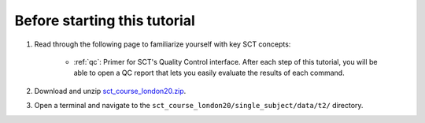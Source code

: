 Before starting this tutorial
#############################

1. Read through the following page to familiarize yourself with key SCT concepts:

    * :ref:`qc`: Primer for SCT's Quality Control interface. After each step of this tutorial, you will be able to open a QC report that lets you easily evaluate the results of each command.

2. Download and unzip `sct_course_london20.zip <https://osf.io/bze7v/?action=download>`_.
3. Open a terminal and navigate to the ``sct_course_london20/single_subject/data/t2/`` directory.